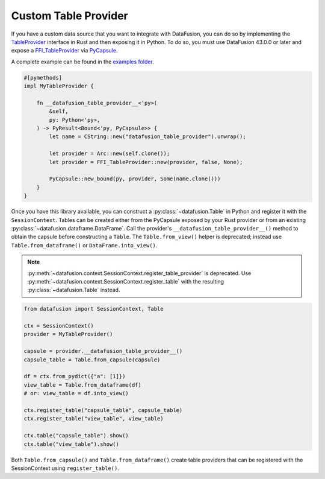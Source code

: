 .. Licensed to the Apache Software Foundation (ASF) under one
.. or more contributor license agreements.  See the NOTICE file
.. distributed with this work for additional information
.. regarding copyright ownership.  The ASF licenses this file
.. to you under the Apache License, Version 2.0 (the
.. "License"); you may not use this file except in compliance
.. with the License.  You may obtain a copy of the License at

..   http://www.apache.org/licenses/LICENSE-2.0

.. Unless required by applicable law or agreed to in writing,
.. software distributed under the License is distributed on an
.. "AS IS" BASIS, WITHOUT WARRANTIES OR CONDITIONS OF ANY
.. KIND, either express or implied.  See the License for the
.. specific language governing permissions and limitations
.. under the License.

.. _io_custom_table_provider:

Custom Table Provider
=====================

If you have a custom data source that you want to integrate with DataFusion, you can do so by
implementing the `TableProvider <https://datafusion.apache.org/library-user-guide/custom-table-providers.html>`_
interface in Rust and then exposing it in Python. To do so,
you must use DataFusion 43.0.0 or later and expose a `FFI_TableProvider <https://crates.io/crates/datafusion-ffi>`_
via `PyCapsule <https://pyo3.rs/main/doc/pyo3/types/struct.pycapsule>`_.

A complete example can be found in the `examples folder <https://github.com/apache/datafusion-python/tree/main/examples>`_.

.. code-block:: rust

    #[pymethods]
    impl MyTableProvider {

        fn __datafusion_table_provider__<'py>(
            &self,
            py: Python<'py>,
        ) -> PyResult<Bound<'py, PyCapsule>> {
            let name = CString::new("datafusion_table_provider").unwrap();

            let provider = Arc::new(self.clone());
            let provider = FFI_TableProvider::new(provider, false, None);

            PyCapsule::new_bound(py, provider, Some(name.clone()))
        }
    }

Once you have this library available, you can construct a
:py:class:`~datafusion.Table` in Python and register it with the
``SessionContext``. Tables can be created either from the PyCapsule exposed by your
Rust provider or from an existing :py:class:`~datafusion.dataframe.DataFrame`.
Call the provider's ``__datafusion_table_provider__()`` method to obtain the capsule
before constructing a ``Table``. The ``Table.from_view()`` helper is
deprecated; instead use ``Table.from_dataframe()`` or ``DataFrame.into_view()``.

.. note::

   :py:meth:`~datafusion.context.SessionContext.register_table_provider` is
   deprecated. Use
   :py:meth:`~datafusion.context.SessionContext.register_table` with the
   resulting :py:class:`~datafusion.Table` instead.

.. code-block:: python

    from datafusion import SessionContext, Table

    ctx = SessionContext()
    provider = MyTableProvider()

    capsule = provider.__datafusion_table_provider__()
    capsule_table = Table.from_capsule(capsule)

    df = ctx.from_pydict({"a": [1]})
    view_table = Table.from_dataframe(df)
    # or: view_table = df.into_view()

    ctx.register_table("capsule_table", capsule_table)
    ctx.register_table("view_table", view_table)

    ctx.table("capsule_table").show()
    ctx.table("view_table").show()

Both ``Table.from_capsule()`` and ``Table.from_dataframe()`` create
table providers that can be registered with the SessionContext using ``register_table()``.
